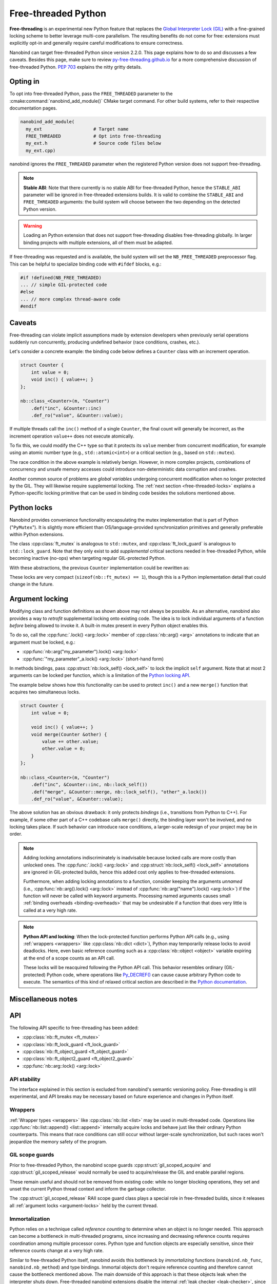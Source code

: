 .. _free-threaded:

.. cpp:namespace:: nanobind

Free-threaded Python
====================

**Free-threading** is an experimental new Python feature that replaces the
`Global Interpreter Lock (GIL)
<https://en.wikipedia.org/wiki/Global_interpreter_lock>`__ with a fine-grained
locking scheme to better leverage multi-core parallelism. The resulting
benefits do not come for free: extensions must explicitly opt-in and generally
require careful modifications to ensure correctness.

Nanobind can target free-threaded Python since version 2.2.0. This page
explains how to do so and discusses a few caveats. Besides this page, make sure
to review `py-free-threading.github.io <https://py-free-threading.github.io>`__
for a more comprehensive discussion of free-threaded Python. `PEP 703
<https://peps.python.org/pep-0703/>`__ explains the nitty gritty details.

Opting in
---------

To opt into free-threaded Python, pass the ``FREE_THREADED`` parameter to the
:cmake:command:`nanobind_add_module()` CMake target command. For other build
systems, refer to their respective documentation pages.

.. code-block:: cmake

      nanobind_add_module(
        my_ext                   # Target name
        FREE_THREADED            # Opt into free-threading
        my_ext.h                 # Source code files below
        my_ext.cpp)

nanobind ignores the ``FREE_THREADED`` parameter when the registered Python
version does not support free-threading.

.. note::

   **Stable ABI**: Note that there currently is no stable ABI for free-threaded
   Python, hence the ``STABLE_ABI`` parameter will be ignored in free-threaded
   extensions builds. It is valid to combine the ``STABLE_ABI`` and
   ``FREE_THREADED`` arguments: the build system will choose between the two
   depending on the detected Python version.

.. warning::

   Loading an Python extension that does not support free-threading disables
   free-threading globally. In larger binding projects with multiple
   extensions, all of them must be adapted.

If free-threading was requested and is available, the build system will set the
``NB_FREE_THREADED`` preprocessor flag. This can be helpful to specialize
binding code with ``#ifdef`` blocks, e.g.:

.. code-block:: cpp

   #if !defined(NB_FREE_THREADED)
   ... // simple GIL-protected code
   #else
   ... // more complex thread-aware code
   #endif

Caveats
-------

Free-threading can violate implicit assumptions made by extension developers
when previously serial operations suddenly run concurrently, producing
undefined behavior (race conditions, crashes, etc.).

Let's consider a concrete example: the binding code below defines a ``Counter``
class with an increment operation.

.. code-block:: cpp

   struct Counter {
       int value = 0;
       void inc() { value++; }
   };

   nb::class_<Counter>(m, "Counter")
       .def("inc", &Counter::inc)
       .def_ro("value", &Counter::value);


If multiple threads call the ``inc()`` method of a single ``Counter``, the
final count will generally be incorrect, as the increment operation ``value++``
does not execute atomically.

To fix this, we could modify the C++ type so that it protects its ``value``
member from concurrent modification, for example using an atomic number type
(e.g., ``std::atomic<int>``) or a critical section (e.g., based on
``std::mutex``).

The race condition in the above example is relatively benign. However,
in more complex projects, combinations of concurrency and unsafe memory
accesses could introduce non-deterministic data corruption and crashes.

Another common source of problems are *global variables* undergoing concurrent
modification when no longer protected by the GIL. They will likewise require
supplemental locking. The :ref:`next section <free-threaded-locks>` explains a
Python-specific locking primitive that can be used in binding code besides
the solutions mentioned above.

.. _free-threaded-locks:

Python locks
------------

Nanobind provides convenience functionality encapsulating the mutex
implementation that is part of Python ("``PyMutex``"). It is slightly more
efficient than OS/language-provided synchronization primitives and generally
preferable within Python extensions.

The class :cpp:class:`ft_mutex` is analogous to ``std::mutex``, and
:cpp:class:`ft_lock_guard` is analogous to ``std::lock_guard``. Note that they
only exist to add *supplemental* critical sections needed in free-threaded
Python, while becoming inactive (no-ops) when targeting regular GIL-protected
Python.

With these abstractions, the previous ``Counter`` implementation could be
rewritten as:

.. code-block:: cpp
   :emphasize-lines: 3,6

   struct Counter {
       int value = 0;
       nb::ft_mutex mutex;

       void inc() {
           nb::ft_lock_guard guard(mutex);
           value++;
       }
   };

These locks are very compact (``sizeof(nb::ft_mutex) == 1``), though this is a
Python implementation detail that could change in the future.

.. _argument-locks:

Argument locking
----------------

Modifying class and function definitions as shown above may not always be
possible. As an alternative, nanobind also provides a way to *retrofit*
supplemental locking onto existing code. The idea is to lock individual
arguments of a function *before* being allowed to invoke it. A built-in mutex
present in every Python object enables this.

To do so, call the :cpp:func:`.lock() <arg::lock>` member of
:cpp:class:`nb::arg() <arg>` annotations to indicate that an
argument must be locked, e.g.:

- :cpp:func:`nb::arg("my_parameter").lock() <arg::lock>`
- :cpp:func:`"my_parameter"_a.lock() <arg::lock>` (short-hand form)

In methods bindings, pass :cpp:struct:`nb::lock_self() <lock_self>` to lock
the implicit ``self`` argument. Note that at most 2 arguments can be
locked per function, which is a limitation of the `Python locking API
<https://docs.python.org/3.13/c-api/init.html#c.Py_BEGIN_CRITICAL_SECTION2>`__.

The example below shows how this functionality can be used to protect ``inc()``
and a new ``merge()`` function that acquires two simultaneous locks.

.. code-block:: cpp

   struct Counter {
       int value = 0;

       void inc() { value++; }
       void merge(Counter &other) {
           value += other.value;
           other.value = 0;
       }
   };

   nb::class_<Counter>(m, "Counter")
       .def("inc", &Counter::inc, nb::lock_self())
       .def("merge", &Counter::merge, nb::lock_self(), "other"_a.lock())
       .def_ro("value", &Counter::value);

The above solution has an obvious drawback: it only protects *bindings* (i.e.,
transitions from Python to C++). For example, if some other part of a C++
codebase calls ``merge()`` directly, the binding layer won't be involved, and
no locking takes place. If such behavior can introduce race conditions, a
larger-scale redesign of your project may be in order.

.. note::

   Adding locking annotations indiscriminately is inadvisable because locked
   calls are more costly than unlocked ones. The :cpp:func:`.lock()
   <arg::lock>` and :cpp:struct:`nb::lock_self() <lock_self>` annotations are
   ignored in GIL-protected builds, hence this added cost only applies to
   free-threaded extensions.

   Furthermore, when adding locking annotations to a function, consider keeping
   the arguments *unnamed* (i.e., :cpp:func:`nb::arg().lock() <arg::lock>`
   instead of :cpp:func:`nb::arg("name").lock() <arg::lock>`) if the function
   will never be called with keyword arguments. Processing named arguments
   causes small :ref:`binding overheads <binding-overheads>` that may be
   undesirable if a function that does very little is called at a very high
   rate.

.. note::

   **Python API and locking**: When the lock-protected function performs Python
   API calls (e.g., using :ref:`wrappers <wrappers>` like :cpp:class:`nb::dict
   <dict>`), Python may temporarily release locks to avoid deadlocks. Here,
   even basic reference counting such as a :cpp:class:`nb::object
   <object>` variable expiring at the end of a scope counts as an API call.

   These locks will be reacquired following the Python API call. This behavior
   resembles ordinary (GIL-protected) Python code, where operations like
   `Py_DECREF()
   <https://docs.python.org/3/c-api/refcounting.html#c.Py_DECREF>`__ can cause
   cause arbitrary Python code to execute. The semantics of this kind of
   relaxed critical section are described in the `Python documentation
   <https://docs.python.org/3.13/c-api/init.html#python-critical-section-api>`__.

Miscellaneous notes
-------------------

API
---

The following API specific to free-threading has been added:

- :cpp:class:`nb::ft_mutex <ft_mutex>`
- :cpp:class:`nb::ft_lock_guard <ft_lock_guard>`
- :cpp:class:`nb::ft_object_guard <ft_object_guard>`
- :cpp:class:`nb::ft_object2_guard <ft_object2_guard>`
- :cpp:func:`nb::arg::lock() <arg::lock>`

API stability
_____________

The interface explained in this section is excluded from nanobind's semantic
versioning policy. Free-threading is still experimental, and API breaks may be
necessary based on future experience and changes in Python itself.

Wrappers
________

:ref:`Wrapper types <wrappers>` like :cpp:class:`nb::list <list>` may be used
in multi-threaded code. Operations like :cpp:func:`nb::list::append()
<list::append>` internally acquire locks and behave just like their ordinary
Python counterparts. This means that race conditions can still occur without
larger-scale synchronization, but such races won't jeopardize the memory safety
of the program.

GIL scope guards
________________

Prior to free-threaded Python, the nanobind scope guards
:cpp:struct:`gil_scoped_acquire` and :cpp:struct:`gil_scoped_release` would
normally be used to acquire/release the GIL and enable parallel regions.

These remain useful and should not be removed from existing code: while no
longer blocking operations, they set and unset the current Python thread
context and inform the garbage collector.

The :cpp:struct:`gil_scoped_release` RAII scope guard class plays a special
role in free-threaded builds, since it releases all :ref:`argument locks
<argument-locks>` held by the current thread.

Immortalization
_______________

Python relies on a technique called *reference counting* to determine when an
object is no longer needed. This approach can become a bottleneck in
multi-threaded programs, since increasing and decreasing reference counts
requires coordination among multiple processor cores. Python type and function
objects are especially sensitive, since their reference counts change at a very
high rate.

Similar to free-threaded Python itself,  nanobind avoids this bottleneck by
*immortalizing* functions (``nanobind.nb_func``, ``nanobind.nb_method``) and
type bindings. Immortal objects don't require reference counting and therefore
cannot cause the bottleneck mentioned above. The main downside of this approach
is that these objects leak when the interpreter shuts down. Free-threaded
nanobind extensions disable the internal :ref:`leak checker <leak-checker>`,
since it would produce many warning messages caused by immortal objects.

Internal data structures
________________________

Nanobind maintains various internal data structures that store information
about instances and function/type bindings. These data structures also play an
important role to exchange type/instance data in larger projects that are split
across several independent extension modules.

The layout of these data structures differs between ordinary and free-threaded
extensions, therefore nanobind isolates them from each other by assigning a
different ABI version tag. This means that multi-module projects will need
to consistently compile either free-threaded or non-free-threaded modules.

Free-threaded nanobind uses thread-local and sharded data structures to avoid
lock and atomic contention on the internal data structures, which would
otherwise become a bottleneck in multi-threaded Python programs.

Thread sanitizers
_________________

The `thread sanitizer
<https://github.com/google/sanitizers/wiki/ThreadSanitizerCppManual>`__ (TSAN)
offers an effective way of tracking down undefined behavior in multithreaded
application.

To use TSAN with nanonbind extensions, you *must* also create a custom Python
build that has TSAN enabled. This is because nanobind internally builds on
Python locks. If the implementation of the locks is not instrumented by TSAN,
the tool will detect a large volume of false positives.

To make a TSAN-instrumented Python build, download a Python source release and
to pass the following options to its ``configure`` script:

.. code-block:: bash

   $ ./configure --disable-gil --with-thread-sanitizer <.. other options ..>
